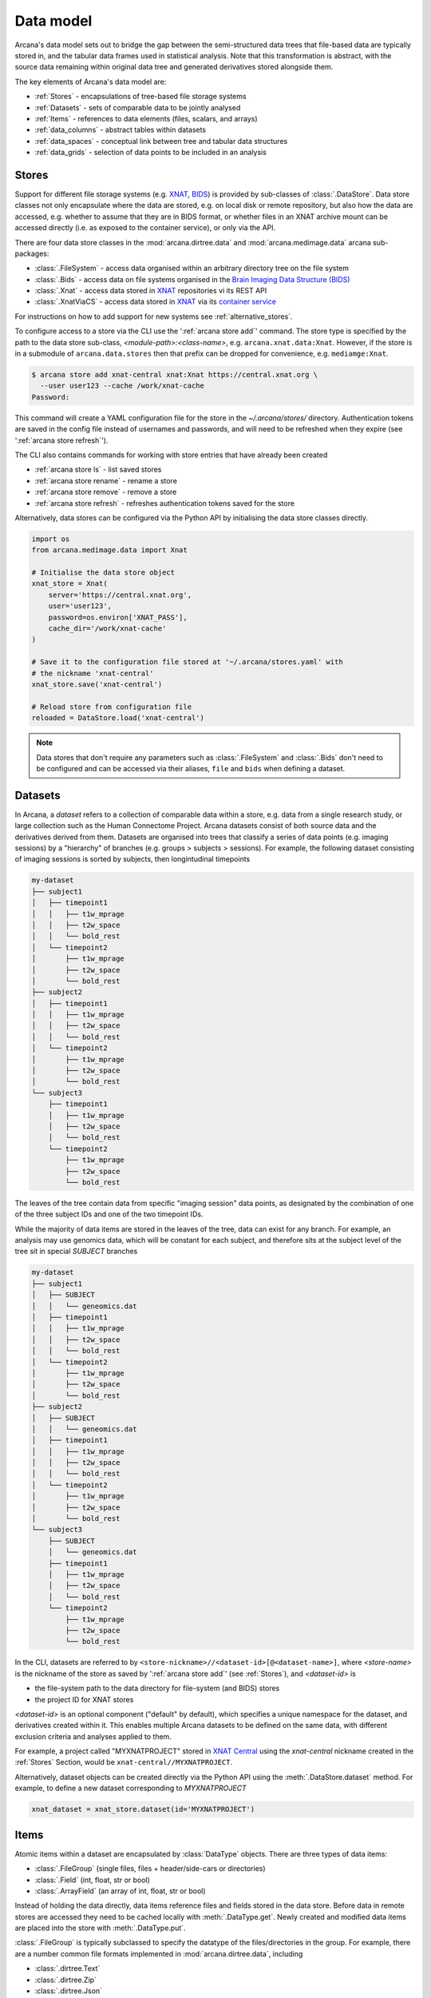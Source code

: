 Data model
==========

Arcana's data model sets out to bridge the gap between
the semi-structured data trees that file-based data are typically stored in,
and the tabular data frames used in statistical analysis. Note that this
transformation is abstract, with the source data remaining within original data
tree and generated derivatives stored alongside them.

The key elements of Arcana's data model are:

* :ref:`Stores` - encapsulations of tree-based file storage systems
* :ref:`Datasets` - sets of comparable data to be jointly analysed
* :ref:`Items` - references to data elements (files, scalars, and arrays)
* :ref:`data_columns` - abstract tables within datasets
* :ref:`data_spaces` - conceptual link between tree and tabular data structures
* :ref:`data_grids` - selection of data points to be included in an analysis


Stores
------

Support for different file storage systems (e.g. `XNAT <https://xnat.org>`__, `BIDS <https://bids.neuroimaging.io>`__)
is provided by sub-classes of :class:`.DataStore`. Data store
classes not only encapsulate where the data are stored, e.g. on local disk or
remote repository, but also how the data are accessed, e.g. whether to assume that
they are in BIDS format, or whether files in an XNAT archive mount can be
accessed directly (i.e. as exposed to the container service), or only via the API.

There are four data store classes in the :mod:`arcana.dirtree.data`
and :mod:`arcana.medimage.data` arcana sub-packages:

* :class:`.FileSystem` - access data organised within an arbitrary directory tree on the file system
* :class:`.Bids` - access data on file systems organised in the `Brain Imaging Data Structure (BIDS) <https://bids.neuroimaging.io/>`__
* :class:`.Xnat` - access data stored in XNAT_ repositories vi its REST API
* :class:`.XnatViaCS` - access data stored in XNAT_ via its `container service <https://wiki.xnat.org/container-service/using-the-container-service-122978908.html>`_

For instructions on how to add support for new systems see :ref:`alternative_stores`.

To configure access to a store via the CLI use the ':ref:`arcana store add`' command.
The store type is specified by the path to the data store sub-class,
*<module-path>:<class-name>*,  e.g. ``arcana.xnat.data:Xnat``.
However, if the store is in a submodule of ``arcana.data.stores`` then that
prefix can be dropped for convenience, e.g. ``mediamge:Xnat``.

.. code-block:: console

    $ arcana store add xnat-central xnat:Xnat https://central.xnat.org \
      --user user123 --cache /work/xnat-cache
    Password:

This command will create a YAML configuration file for the store in the
`~/.arcana/stores/` directory. Authentication tokens are saved in the config
file instead of usernames and passwords, and will need to be
refreshed when they expire (see ':ref:`arcana store refresh`').

The CLI also contains commands for working with store entries that have already
been created

* :ref:`arcana store ls` - list saved stores
* :ref:`arcana store rename` - rename a store
* :ref:`arcana store remove` - remove a store
* :ref:`arcana store refresh` - refreshes authentication tokens saved for the store

Alternatively, data stores can be configured via the Python API by initialising the
data store classes directly.

.. code-block:: python

    import os
    from arcana.medimage.data import Xnat

    # Initialise the data store object
    xnat_store = Xnat(
        server='https://central.xnat.org',
        user='user123',
        password=os.environ['XNAT_PASS'],
        cache_dir='/work/xnat-cache'
    )

    # Save it to the configuration file stored at '~/.arcana/stores.yaml' with
    # the nickname 'xnat-central'
    xnat_store.save('xnat-central')

    # Reload store from configuration file
    reloaded = DataStore.load('xnat-central')

.. note::

    Data stores that don't require any parameters such as :class:`.FileSystem` and
    :class:`.Bids` don't need to be configured and can be accessed via their aliases,
    ``file`` and ``bids`` when defining a dataset.

.. _datasets:

Datasets
--------

In Arcana, a *dataset* refers to a collection of comparable data within a store,
e.g. data from a single research study, or large collection such as the
Human Connectome Project. Arcana datasets consist of both source data and the
derivatives derived from them. Datasets are organised into trees that classify a
series of data points (e.g. imaging sessions) by a "hierarchy" of branches
(e.g. groups > subjects > sessions). For example, the following dataset consisting
of imaging sessions is sorted by subjects, then longintudinal timepoints

.. code-block::

    my-dataset
    ├── subject1
    │   ├── timepoint1
    │   │   ├── t1w_mprage
    │   │   ├── t2w_space
    │   │   └── bold_rest
    │   └── timepoint2
    │       ├── t1w_mprage
    │       ├── t2w_space
    │       └── bold_rest
    ├── subject2
    │   ├── timepoint1
    │   │   ├── t1w_mprage
    │   │   ├── t2w_space
    │   │   └── bold_rest
    │   └── timepoint2
    │       ├── t1w_mprage
    │       ├── t2w_space
    │       └── bold_rest
    └── subject3
        ├── timepoint1
        │   ├── t1w_mprage
        │   ├── t2w_space
        │   └── bold_rest
        └── timepoint2
            ├── t1w_mprage
            ├── t2w_space
            └── bold_rest

The leaves of the tree contain data from specific "imaging session" data points,
as designated by the combination of one of the three subject IDs and
one of the two timepoint IDs.

While the majority of data items are stored in the leaves of the tree,
data can exist for any branch. For example, an analysis may use
genomics data, which will be constant for each subject, and therefore sits at
the subject level of the tree sit in special *SUBJECT* branches

.. code-block::

    my-dataset
    ├── subject1
    │   ├── SUBJECT
    │   │   └── geneomics.dat
    │   ├── timepoint1
    │   │   ├── t1w_mprage
    │   │   ├── t2w_space
    │   │   └── bold_rest
    │   └── timepoint2
    │       ├── t1w_mprage
    │       ├── t2w_space
    │       └── bold_rest
    ├── subject2
    │   ├── SUBJECT
    │   │   └── geneomics.dat
    │   ├── timepoint1
    │   │   ├── t1w_mprage
    │   │   ├── t2w_space
    │   │   └── bold_rest
    │   └── timepoint2
    │       ├── t1w_mprage
    │       ├── t2w_space
    │       └── bold_rest
    └── subject3
        ├── SUBJECT
        │   └── geneomics.dat
        ├── timepoint1
        │   ├── t1w_mprage
        │   ├── t2w_space
        │   └── bold_rest
        └── timepoint2
            ├── t1w_mprage
            ├── t2w_space
            └── bold_rest


In the CLI, datasets are referred to by ``<store-nickname>//<dataset-id>[@<dataset-name>]``,
where *<store-name>* is the nickname of the store as saved by ':ref:`arcana store add`'
(see :ref:`Stores`), and *<dataset-id>* is

* the file-system path to the data directory for file-system (and BIDS) stores
* the project ID for XNAT stores

*<dataset-id>* is an optional component ("default" by default), which specifies a
unique namespace for the dataset, and derivatives created within it. This enables
multiple Arcana datasets to be defined on the same data, with different exclusion
criteria and analyses applied to them.

For example, a project called "MYXNATPROJECT" stored in
`XNAT Central <https://central.xnat.org>`__ using the *xnat-central* nickname
created in the :ref:`Stores` Section, would be ``xnat-central//MYXNATPROJECT``.

Alternatively, dataset objects can be created directly via the Python API using
the :meth:`.DataStore.dataset` method. For example, to define a new dataset
corresponding to *MYXNATPROJECT*

.. code-block:: python

    xnat_dataset = xnat_store.dataset(id='MYXNATPROJECT')

.. _data_formats:

Items
-----

Atomic items within a dataset are encapsulated by :class:`DataType` objects.
There are three types of data items:

* :class:`.FileGroup` (single files, files + header/side-cars or directories)
* :class:`.Field` (int, float, str or bool)
* :class:`.ArrayField` (an array of int, float, str or bool)

Instead of holding the data directly, data items reference files and
fields stored in the data store. Before data in remote stores
are accessed they need to be cached locally with :meth:`.DataType.get`.
Newly created and modified data items are placed into the store with
:meth:`.DataType.put`.

:class:`.FileGroup` is typically subclassed to specify the datatype of the
files/directories in the group. For example, there are a number common file
formats implemented in :mod:`arcana.dirtree.data`, including

* :class:`.dirtree.Text`
* :class:`.dirtree.Zip`
* :class:`.dirtree.Json`
* :class:`.dirtree.Directory`

File-group classes specify the extensions of the expected files/directories,
converters from alternative file formats, and may
also contain methods for accessing the headers and the contents of files
where applicable (e.g. :class:`.medimage.Dicom` and :class:`.medimage.NiftiGzX`).
Where a converter is specified from an alternative file format is specified,
Arcana will automatically run the conversion between the format required by
a pipeline and that stored in the data store. See :ref:`adding_formats` for detailed
instructions on how to specify new file formats and converters between them.

As with data stores, file formats are specified in the CLI by *<module-path>:<class-name>*,
e.g. ``arcana.dirtree.data:Text``. However, if the datatype is in a submodule of
``arcana.data.types`` then that prefix can be dropped for convenience,
e.g. ``common:Text``.


.. _data_columns:

Frames: Rows and Columns
-------------------------

Before data within a dataset can be manipulated by Arcana, they must be
assigned to a data frame. The "rows" of a data frame correspond to nodes
across a single layer of the data tree, such as

* imaging sessions
* subjects
* study groups (e.g. 'test' or 'control')

and the "columns" are slices of comparable data items across each row, e.g.

* T1-weighted MR acquisition for each imaging session
* a genetic test for each subject
* an fMRI activation map derived for each study group.

.. TODO: visualisation of data frame

A data frame is defined by adding "source" columns to access existing
(typically acquired) data, and "sink" columns to define where
derivatives will be stored within the data tree. The "row frequency" argument
of the column (e.g. per 'session', 'subject', etc...) specifies which data frame
the column belongs to. The datatype of a column's member items (see :ref:`Items`)
must be consistent and is also specified when the column is created.

The data items (e.g. files, scans) within a source column do not need to have
consistent labels throughout the dataset although it makes it easier where possible.
To handle the case of inconsistent labelling, source columns can match single items
in each row of the frame based on several criteria:

* **path** - label for the file-group or field
    * scan type for XNAT stores
    * relative file path from row sub-directory for file-system/BIDS stores
    * is treated as a regular-expression if the `is_regex` flag is set.
* **quality threshold** - the minimum quality for the item to be included
    * only applicable for XNAT_ stores, where the quality can be set by UI or API
* **header values** - header values are sometimes needed to distinguish file
    * only available for selected item formats such as :class:`.medimage.Dicom`
* **order** - the order that an item appears the data row
    * e.g. first T1-weighted scan that meets all other criteria in a session
    * only applicable for XNAT_ stores

If no items, or multiple items are matched, then an error is raised. The *order*
flag, can be used to select one of muliple valid options.

The ``path`` argument provided to sink columns defines where derived data will
be stored within the dataset:

* the resource name for XNAT stores.
* the relative path to the target location for file-system stores

Each column is assigned a name when it is created, which is used when
connecting pipeline inputs and outputs to the dataset and accessing the data directly.
The column name is used as the default value for the path of sink columns.

Use the ':ref:`arcana dataset add-source`' and ':ref:`arcana dataset add-sink`'
commands to add columns to a dataset using the CLI.

.. code-block:: console

    $ arcana dataset add-source 'xnat-central//MYXNATPROJECT' T1w \
      medimage:Dicom --path '.*t1_mprage.*' \
      --order 1 --quality usable --regex

    $ arcana dataset add-sink 'file///data/imaging/my-project' fmri_activation_map \
      medimage:NiftiGz --row-frequency group


Alternatively, the :meth:`.Dataset.add_source` and :meth:`.Dataset.add_sink`
methods can be used directly to add sources and sinks via the Python API.

.. code-block:: python

    from arcana.medimage.data import Clinical
    from fileformats.medimage.data import Dicom, NiftiGz

    xnat_dataset.add_source(
        name='T1w',
        path=r'.*t1_mprage.*'
        datatype=Dicom,
        order=1,
        quality_threshold='usable',
        is_regex=True
    )

    fs_dataset.add_sink(
        name='brain_template',
        datatype=NiftiGz,
        row_frequency='group'
    )

To access the data in the columns once they are defined use the ``Dataset[]``
operator

.. code-block:: python

    import matplotlib.pyplot as plt
    from arcana.core.data.set import Dataset

    # Get a column containing all T1-weighted MRI images across the dataset
    xnat_dataset = Dataset.load('xnat-central//MYXNATPROJECT')
    t1w = xnat_dataset['T1w']

    # Plot a slice of the image data from a Subject sub01's imaging session
    # at Timepoint T2. (Note: such data access is only available for selected
    # data formats that have convenient Python readers)
    plt.imshow(t1w['T2', 'sub01'].data[:, :, 30])


One of the main benefits of using datasets in BIDS_ datatype is that the names
and file formats of the data are strictly defined. This allows the :class:`.Bids`
data store object to automatically add sources to the dataset when it is
initialised.

.. code-block:: python

    from arcana.bids.data import Bids
    from arcana.dirtree.data import FileSystem
    from arcana.medimage.data import Clinical

    bids_dataset = Bids().dataset(
        id='/data/openneuro/ds00014')

    # Print dimensions of T1-weighted MRI image for Subject 'sub01'
    print(bids_dataset['T1w']['sub01'].header['dim'])


.. _data_spaces:

Spaces
------

In addition to data frames corresponding to row frequencies that explicitly
appear in the hierarchy of the data tree (see :ref:`data_columns`),
there are a number of frames that are implied and may be needed to store
derivatives of a particular analysis. In clinical imaging research studies/trials,
imaging sessions are classified by the subject who was scanned and, if applicable,
the longitudinal timepoint. The subjects themselves are often classified by which
group they belong to. Therefore, we can factor imaging session
classifications into

* **group** - study group (e.g. 'test' or 'control')
* **member** - ID relative to group
    * can be arbitrary or used to signify control-matched pairs
    * e.g. the '03' in 'TEST03' & 'CONT03' pair of control-matched subject IDs
* **timepoint** - longintudinal timepoint

In Arcana, these primary classifiers are conceptualised as "axes" of a
"data space", in which data points (e.g. imaging sessions) are
laid out on a grid.

.. TODO: grid image to go here

Depending on the hierarchy of the data tree, data belonging to these
axial frequencies may or may not have a corresponding branch to be stored in.
In these cases, new branches are created off the root of the tree to
hold the derivatives. For example, average trial performance data, calculated
at each timepoint and the age difference between matched-control pairs, would
need to be stored in new sub-branches for timepoints and members, respectively.

.. code-block::

    my-dataset
    ├── TIMEPOINT
    │   ├── timepoint1
    │   │   └── avg_trial_performance
    │   └── timepoint2
    │       └── avg_trial_performance
    ├── MEMBER
    │   ├── member1
    │   │   └── age_diff
    │   └── member2
    │       └── age_diff
    ├── group1
    │   ├── member1
    │   │   ├── timepoint1
    │   │   │   ├── t1w_mprage
    │   │   │   ├── t2w_space
    │   │   │   └── bold_rest
    │   │   └── timepoint2
    │   │       ├── t1w_mprage
    │   │       ├── t2w_space
    │   │       └── bold_rest
    │   └── member2
    │       ├── timepoint1
    │       │   ├── t1w_mprage
    │       │   ├── t2w_space
    │       │   └── bold_rest
    │       └── timepoint2
    │           ├── t1w_mprage
    │           ├── t2w_space
    │           └── bold_rest
    └── group2
        |── member1
        │   ├── timepoint1
        │   │   ├── t1w_mprage
        │   │   ├── t2w_space
        │   │   └── bold_rest
        │   └── timepoint2
        │       ├── t1w_mprage
        │       ├── t2w_space
        │       └── bold_rest
        └── member2
            ├── timepoint1
            │   ├── t1w_mprage
            │   ├── t2w_space
            │   └── bold_rest
            └── timepoint2
                ├── t1w_mprage
                ├── t2w_space
                └── bold_rest

In this framework, ``subject`` IDs are equivalent to the combination of
``group + member`` IDs and ``session`` IDs are equivalent to the combination of
``group + member + timepoint`` IDs. There are,  2\ :sup:`N` combinations of
the axial frequencies for a given data tree, where ``N`` is the depth of the tree
(i.e. ``N=3`` in this case).

.. TODO: 3D plot of grid

Note that the grid of a particular dataset can have a single point along any
given dimension (e.g. one study group or timepoint) and still exist in the data
space. Therefore, when creating data spaces it is better to be inclusive of
potential categories to make them more general.

.. TODO: another 3D grid plot

All combinations of the data spaces axes are given a name within
:class:`.DataSpace` enums. In the case of the :class:`.medimage.Clinical`
data space, the members are

* **group** (group)
* **member** (member)
* **timepoint** (timepoint)
* **session** (member + group + timepoint),
* **subject** (member + group)
* **batch** (group + timepoint)
* **matchedpoint** (member + timepoint)
* **dataset** ()

If they are not present in the data tree, alternative row frequencies are
stored in new branches under the dataset root, in the same manner as data space
axes

.. code-block::

    my-dataset
    ├── BATCH
    │   ├── group1_timepoint1
    │   │   └── avg_connectivity
    │   ├── group1_timepoint2
    │   │   └── avg_connectivity
    │   ├── group2_timepoint1
    │   │   └── avg_connectivity
    │   └── group2_timepoint2
    │       └── avg_connectivity
    ├── MATCHEDPOINT
    │   ├── member1_timepoint1
    │   │   └── comparative_trial_performance
    │   ├── member1_timepoint2
    │   │   └── comparative_trial_performance
    │   ├── member2_timepoint1
    │   │   └── comparative_trial_performance
    │   └── member2_timepoint2
    │       └── comparative_trial_performance
    ├── group1
    │   ├── member1
    │   │   ├── timepoint1
    │   │   │   ├── t1w_mprage
    │   │   │   ├── t2w_space
    │   │   │   └── bold_rest
    │   │   └── timepoint2
    │   │       ├── t1w_mprage
    │   │       ├── t2w_space
    │   │       └── bold_rest
    │   └── member2
    │       ├── timepoint1
    │       │   ├── t1w_mprage
    │       │   ├── t2w_space
    │       │   └── bold_rest
    │       └── timepoint2
    │           ├── t1w_mprage
    │           ├── t2w_space
    │           └── bold_rest
    └── group2
        |── member1
        │   ├── timepoint1
        │   │   ├── t1w_mprage
        │   │   ├── t2w_space
        │   │   └── bold_rest
        │   └── timepoint2
        │       ├── t1w_mprage
        │       ├── t2w_space
        │       └── bold_rest
        └── member2
            ├── timepoint1
            │   ├── t1w_mprage
            │   ├── t2w_space
            │   └── bold_rest
            └── timepoint2
                ├── t1w_mprage
                ├── t2w_space
                └── bold_rest

.. TODO Should include example of weird data hierarchy using these frequencies
.. and how the layers add to one another

For stores that support datasets with arbitrary tree structures
(i.e. :class:`.FileSystem`), the "data space" and the hierarchy of layers
in the data tree needs to be provided. Data spaces are explained in more
detail in :ref:`data_spaces`. However, for the majority of datasets in the
medical imaging field, the :class:`arcana.medimage.data.Clinical` space is
appropriate.

.. code-block:: python

    from arcana.dirtree.data import FileSystem
    from arcana.medimage.data import Clinical

    fs_dataset = FileSystem().dataset(
        id='/data/imaging/my-project',
        # Define the hierarchy of the dataset in which imaging session
        # sub-directories are separated into directories via their study group
        # (i.e. test & control)
        space=Clinical,
        hierarchy=['group', 'session'])

For datasets where the fundamental hierarchy of the storage system is fixed
(e.g. XNAT), you may need to infer the data point IDs along an axis
by decomposing a branch label following a given naming convention.
This is specified via the ``id-inference`` argument to the dataset definition.
For example, given a an XNAT project with the following structure and a naming
convention where the subject ID is composed of the group and member ID,
*<GROUPID><MEMBERID>*, and the session ID is composed of the subject ID and timepoint,
*<SUBJECTID>_MR<TIMEPOINTID>*

.. code-block::

    MY_XNAT_PROJECT
    ├── TEST01
    │   └── TEST01_MR01
    │       ├── t1w_mprage
    │       └── t2w_space
    ├── TEST02
    │   └── TEST02_MR01
    │       ├── t1w_mprage
    │       └── t2w_space
    ├── CONT01
    │   └── CONT01_MR01
    │       ├── t1w_mprage
    │       └── t2w_space
    └── CONT02
        └── CONT02_MR01
            ├── t1w_mprage
            └── t2w_space

IDs for group, member and timepoint can be inferred from the subject and session
IDs, by providing the frequency of the ID to decompose and a
regular-expression (in Python syntax) to decompose it with. The regular
expression should contain named groups that correspond to row frequencies of
the IDs to be inferred, e.g.

.. code-block:: console

    $ arcana dataset define 'xnat-central//MYXNATPROJECT' \
      --id-inference subject '(?P<group>[A-Z]+)_(?P<member>\d+)' \
      --id-inference session '[A-Z0-9]+_MR(?P<timepoint>\d+)'

.. _data_grids:

Grids
-----

Often there are data points that need to be removed from a given
analysis due to missing or corrupted data. Such sections need to be removed
in a way that the data points still lie on a rectangular grid within the
data space (see :ref:`data_spaces`) so derivatives computed over a given axis
or axes are drawn from comparable number of data points.

.. note::
    Somewhat confusingly the "data points" referred to in this section
    actually correspond to "data rows" in the frames used in analyses.
    However, you can think of a 2 or 3 (or higher) dimensional grid as
    being flattened out into a 1D array to form a data frame in the
    same way as numpy's ``ravel()`` method does to higher dimensional
    arrays. The different types of data collected at each data point
    (e.g. imaging session) can then be visuallised as expanding out to
    form the row of the data frame.

The ``--exclude`` option is used to specify the data points to exclude from
a dataset.

.. TODO image of excluding points in grid

.. code-block:: console

    $ arcana dataset define 'file///data/imaging/my-project@manually_qcd' \
      medimage:Clinical subject session \
      --exclude member 03,11,27


The ``include`` argument is the inverse of exclude and can be more convenient when
you only want to select a small sample or split the dataset into sections.
``include`` can be used in conjunction with ``exclude`` but not for the same
frequencies.

.. code-block:: console

    $ arcana dataset define 'file///data/imaging/my-project@manually_qcd' \
      medimage:Clinical subject session \
      --exclude member 03,11,27 \
      --include timepoint 1,2

You may want multiple dataset definitions for a given project/directory,
for different analyses e.g. with different subsets of IDs depending on which
scans have passed quality control, or to define training and test datasets
for machine learning. To keep these analyses separate, you can
assign a dataset definition a name, which is used differentiate between multiple
definitions stored in the same dataset project/directory. To do this via the
CLI, append the name to the dataset's ID string separated by '::', e.g.

.. code-block:: console

    $ arcana dataset define 'file///data/imaging/my-project@training' \
      medimage:Clinical group subject \
      --include member 10:20


.. _Arcana: https://arcana.readthedocs.io
.. _XNAT: https://xnat.org
.. _BIDS: https://bids.neuroimaging.io
